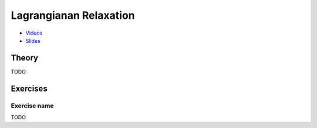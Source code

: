 .. _lp:


*************************************************************************************************
Lagrangianan Relaxation
*************************************************************************************************

* `Videos <https://youtube.com/playlist?list=PLq6RpCDkJMyqeA5zIrSCy8tqWrJsWSZEf>`_
* `Slides <https://www.icloud.com/keynote/0jWRWy6L1u-ztu8K4uLJSN8Yw#04-lagrangian-relaxation>`_



Theory
=======================================

TODO

Exercises
=======================================

Exercise name
"""""""""""""""""""""""""""""""""""""""

TODO
